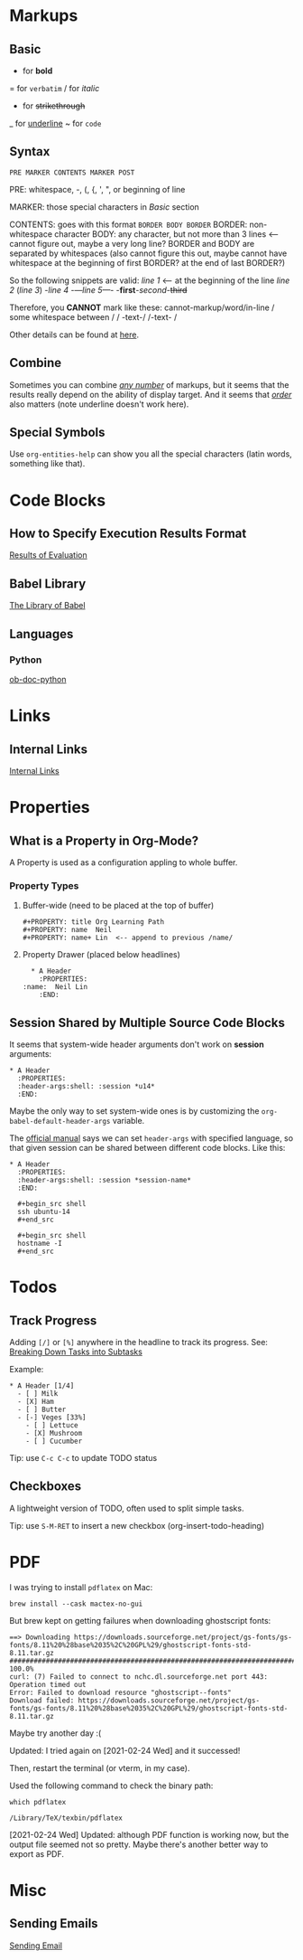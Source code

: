 #+author: Neil Lin

* Markups

** Basic

   * for *bold*
   = for =verbatim=
   / for /italic/
   + for +strikethrough+
   _ for _underline_
   ~ for ~code~

** Syntax

   =PRE MARKER CONTENTS MARKER POST=

   PRE: whitespace, -, (, {, ', ", or beginning of line

   MARKER: those special characters in [[Basic]] section

   CONTENTS: goes with this format =BORDER BODY BORDER=
       BORDER: non-whitespace character
       BODY: any character,
             but not more than 3 lines <-- cannot figure out,
	                                   maybe a very long line?
       BORDER and BODY are separated by whitespaces
           (also cannot figure this out,
	    maybe cannot have whitespace at the beginning of first BORDER?
	    at the end of last BORDER?)

   So the following snippets are valid:
/line 1/ <-- at the beginning of the line
       /line  2/
       (/line 3/)
       -/line 4/
       -/---line 5---/-
       -*first*-/second/-+third+

   Therefore, you *CANNOT* mark like these:
       cannot-markup/word/in-line
       / some whitespace between /
       / -text-/
       /-text- /

   Other details can be found at [[https://orgmode.org/worg/dev/org-syntax.html#Emphasis_Markers][here]].

** Combine

   Sometimes you can combine _/any number/_ of markups, but it seems that the
   results really depend on the ability of display target. And it seems that
   /_order_/ also matters (note underline doesn't work here).

** Special Symbols

   Use =org-entities-help= can show you all the special characters
   (latin words, something like that).

* Code Blocks

** How to Specify Execution Results Format

   [[https://orgmode.org/manual/Results-of-Evaluation.html][Results of Evaluation]]

** Babel Library

   [[https://orgmode.org/worg/library-of-babel.html][The Library of Babel]]

** Languages

*** Python

    [[https://orgmode.org/worg/org-contrib/babel/languages/ob-doc-python.html][ob-doc-python]]

* Links

** Internal Links

   [[https://orgmode.org/manual/Internal-Links.html][Internal Links]]

* Properties

** What is a Property in Org-Mode?

   A Property is used as a configuration appling to whole buffer.

*** Property Types

    1. Buffer-wide (need to be placed at the top of buffer)

       #+begin_example
       #+PROPERTY: title Org Learning Path
       #+PROPERTY: name  Neil
       #+PROPERTY: name+ Lin  <-- append to previous /name/
       #+end_example

    2. Property Drawer (placed below headlines)

       #+begin_example
       * A Header
         :PROPERTIES:
	 :name:  Neil Lin
         :END:
       #+end_example

** Session Shared by Multiple Source Code Blocks

   It seems that system-wide header arguments don't work on *session*
   arguments:

   #+begin_example
   * A Header
     :PROPERTIES:
     :header-args:shell: :session *u14*
     :END:
   #+end_example

   Maybe the only way to set system-wide ones is by customizing the
   =org-babel-default-header-args= variable.

   The [[https://orgmode.org/manual/Using-Header-Arguments.html][official manual]] says we can set =header-args= with specified
   language, so that given session can be shared between different
   code blocks. Like this:

   #+begin_example
   * A Header
     :PROPERTIES:
     :header-args:shell: :session *session-name*
     :END:

     #+begin_src shell
     ssh ubuntu-14
     #+end_src

     #+begin_src shell
     hostname -I
     #+end_src
   #+end_example

* Todos

** Track Progress

   Adding =[/]= or =[%]= anywhere in the headline to track its progress.
   See: [[https://orgmode.org/manual/Breaking-Down-Tasks.html#Breaking-Down-Tasks][Breaking Down Tasks into Subtasks]]

   Example:

   #+begin_example
   * A Header [1/4]
     - [ ] Milk
     - [X] Ham
     - [ ] Butter
     - [-] Veges [33%]
       - [ ] Lettuce
       - [X] Mushroom
       - [ ] Cucumber
   #+end_example

   Tip: use ~C-c C-c~ to update TODO status

** Checkboxes

   A lightweight version of TODO, often used to split simple tasks.

   Tip: use ~S-M-RET~ to insert a new checkbox (org-insert-todo-heading)

* PDF

  I was trying to install =pdflatex= on Mac:

  #+begin_src shell :results silent
  brew install --cask mactex-no-gui
  #+end_src

  But brew kept on getting failures when downloading ghostscript fonts:

  #+begin_example
  ==> Downloading https://downloads.sourceforge.net/project/gs-fonts/gs-fonts/8.11%20%28base%2035%2C%20GPL%29/ghostscript-fonts-std-8.11.tar.gz
  ######################################################################## 100.0%
  curl: (7) Failed to connect to nchc.dl.sourceforge.net port 443: Operation timed out
  Error: Failed to download resource "ghostscript--fonts"
  Download failed: https://downloads.sourceforge.net/project/gs-fonts/gs-fonts/8.11%20%28base%2035%2C%20GPL%29/ghostscript-fonts-std-8.11.tar.gz
  #+end_example

  Maybe try another day :(

  Updated: I tried again on [2021-02-24 Wed] and it successed!

  Then, restart the terminal (or vterm, in my case).

  Used the following command to check the binary path:

  #+begin_src shell
  which pdflatex
  #+end_src

  #+RESULTS:
  : /Library/TeX/texbin/pdflatex

  [2021-02-24 Wed] Updated: although PDF function is working now,
  but the output file seemed not so pretty. Maybe there's another
  better way to export as PDF.

* Misc

** Sending Emails

   [[https://github.com/howardabrams/dot-files/blob/master/emacs-mail.org#sending-email][Sending Email]]
